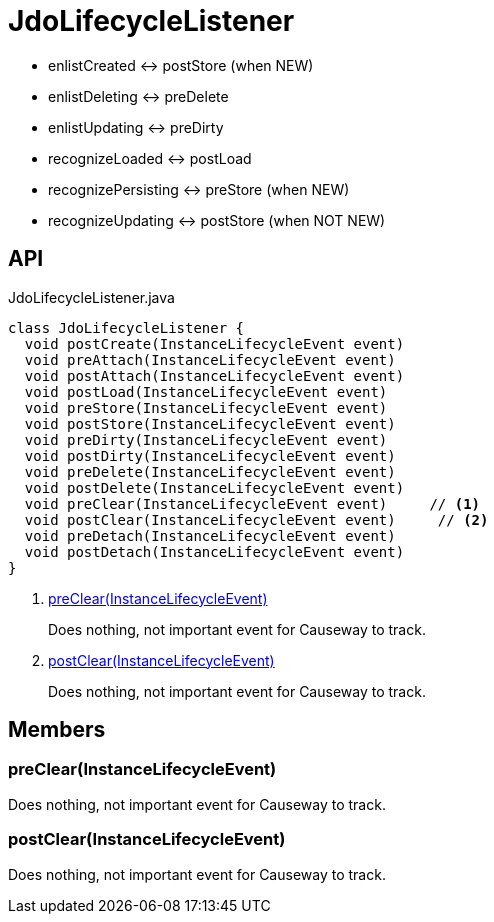 = JdoLifecycleListener
:Notice: Licensed to the Apache Software Foundation (ASF) under one or more contributor license agreements. See the NOTICE file distributed with this work for additional information regarding copyright ownership. The ASF licenses this file to you under the Apache License, Version 2.0 (the "License"); you may not use this file except in compliance with the License. You may obtain a copy of the License at. http://www.apache.org/licenses/LICENSE-2.0 . Unless required by applicable law or agreed to in writing, software distributed under the License is distributed on an "AS IS" BASIS, WITHOUT WARRANTIES OR  CONDITIONS OF ANY KIND, either express or implied. See the License for the specific language governing permissions and limitations under the License.

* enlistCreated <-> postStore (when NEW)
* enlistDeleting <-> preDelete
* enlistUpdating <-> preDirty
* recognizeLoaded <-> postLoad
* recognizePersisting <-> preStore (when NEW)
* recognizeUpdating <-> postStore (when NOT NEW)

== API

[source,java]
.JdoLifecycleListener.java
----
class JdoLifecycleListener {
  void postCreate(InstanceLifecycleEvent event)
  void preAttach(InstanceLifecycleEvent event)
  void postAttach(InstanceLifecycleEvent event)
  void postLoad(InstanceLifecycleEvent event)
  void preStore(InstanceLifecycleEvent event)
  void postStore(InstanceLifecycleEvent event)
  void preDirty(InstanceLifecycleEvent event)
  void postDirty(InstanceLifecycleEvent event)
  void preDelete(InstanceLifecycleEvent event)
  void postDelete(InstanceLifecycleEvent event)
  void preClear(InstanceLifecycleEvent event)     // <.>
  void postClear(InstanceLifecycleEvent event)     // <.>
  void preDetach(InstanceLifecycleEvent event)
  void postDetach(InstanceLifecycleEvent event)
}
----

<.> xref:#preClear_InstanceLifecycleEvent[preClear(InstanceLifecycleEvent)]
+
--
Does nothing, not important event for Causeway to track.
--
<.> xref:#postClear_InstanceLifecycleEvent[postClear(InstanceLifecycleEvent)]
+
--
Does nothing, not important event for Causeway to track.
--

== Members

[#preClear_InstanceLifecycleEvent]
=== preClear(InstanceLifecycleEvent)

Does nothing, not important event for Causeway to track.

[#postClear_InstanceLifecycleEvent]
=== postClear(InstanceLifecycleEvent)

Does nothing, not important event for Causeway to track.
